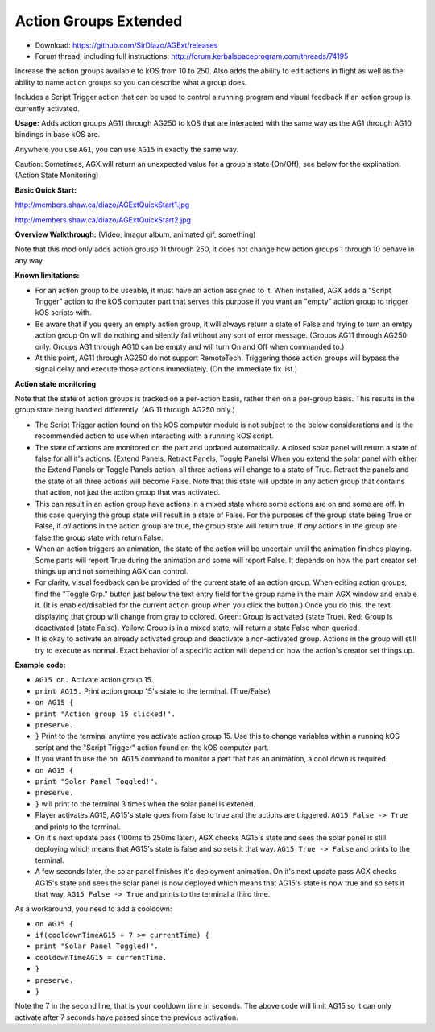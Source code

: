 Action Groups Extended
=======

- Download: https://github.com/SirDiazo/AGExt/releases  
- Forum thread, including full instructions: http://forum.kerbalspaceprogram.com/threads/74195

Increase the action groups available to kOS from 10 to 250. Also adds the ability to edit actions in flight as well as the ability to name action groups so you can describe what a group does.

Includes a Script Trigger action that can be used to control a running program and visual feedback if an action group is currently activated.

**Usage:** 
Adds action groups AG11 through AG250 to kOS that are interacted with the same way as the AG1 through AG10 bindings in base kOS are.

Anywhere you use ``AG1``, you can use ``AG15`` in exactly the same way.

Caution: Sometimes, AGX will return an unexpected value for a group's state (On/Off), see below for the explination. (Action State Monitoring)
 
**Basic Quick Start:**

http://members.shaw.ca/diazo/AGExtQuickStart1.jpg

http://members.shaw.ca/diazo/AGExtQuickStart2.jpg

**Overview Walkthrough:** (Video, imagur album, animated gif, something)

Note that this mod only adds action grousp 11 through 250, it does not change how action groups 1 through 10 behave in any way.

**Known limitations:** 

- For an action group to be useable, it must have an action assigned to it. When installed, AGX adds a "Script Trigger" action to the kOS computer part that serves this purpose if you want an "empty" action group to trigger kOS scripts with. 
- Be aware that if you query an empty action group, it will always return a state of False and trying to turn an emtpy action group On will do nothing and silently fail without any sort of error message. (Groups AG11 through AG250 only. Groups AG1 through AG10 can be empty and will turn On and Off when commanded to.)
- At this point, AG11 through AG250 do not support RemoteTech. Triggering those action groups will bypass the signal delay and execute those actions immediately. (On the immediate fix list.)

**Action state monitoring**

Note that the state of action groups is tracked on a per-action basis, rather then on a per-group basis. This results in the group state being handled differently. (AG 11 through AG250 only.)

- The Script Trigger action found on the kOS computer module is not subject to the below considerations and is the recommended action to use when interacting with a running kOS script.
- The state of actions are monitored on the part and updated automatically. A closed solar panel will return a state of false for all it's actions. (Extend Panels, Retract Panels, Toggle Panels) When you extend the solar panel with either the Extend Panels or Toggle Panels action, all three actions will change to a state of True. Retract the panels and the state of all three actions will become False. Note that this state will update in any action group that contains that action, not just the action group that was activated.
- This can result in an action group have actions in a mixed state where some actions are on and some are off. In this case querying the group state will result in a state of False. For the purposes of the group state being True or False, if *all* actions in the action group are true, the group state will return true. If *any* actions in the group are false,the group state with return False.
- When an action triggers an animation, the state of the action will be uncertain until the animation finishes playing. Some parts will report True during the animation and some will report False. It depends on how the part creator set things up and not something AGX can control.
- For clarity, visual feedback can be provided of the current state of an action group. When editing action groups, find the "Toggle Grp." button just below the text entry field for the group name in the main AGX window and enable it. (It is enabled/disabled for the current action group when you click the button.) Once you do this, the text displaying that group will change from gray to colored. Green: Group is activated (state True). Red: Group is deactivated (state False). Yellow: Group is in a mixed state, will return a state False when queried.
- It is okay to activate an already activated group and deactivate a non-activated group. Actions in the group will still try to execute as normal. Exact behavior of a specific action will depend on how the action's creator set things up.

**Example code:**

- ``AG15 on.`` Activate action group 15.
- ``print AG15.`` Print action group 15's state to the terminal. (True/False)
- ``on AG15 {``
- ``print "Action group 15 clicked!".``
- ``preserve.``
- ``}`` Print to the terminal anytime you activate action group 15. Use this to change variables within a running kOS script and the "Script Trigger" action found on the kOS computer part.

- If you want to use the ``on AG15`` command to monitor a part that has an animation, a cool down is required.
- ``on AG15 {``
- ``print "Solar Panel Toggled!".``
- ``preserve.``
- ``}`` will print to the terminal 3 times when the solar panel is extened.

- Player activates AG15, AG15's state goes from false to true and the actions are triggered. ``AG15 False -> True`` and prints to the terminal.
- On it's next update pass (100ms to 250ms later), AGX checks AG15's state and sees the solar panel is still deploying which means that AG15's state is false and so sets it that way. ``AG15 True -> False`` and prints to the terminal.
- A few seconds later, the solar panel finishes it's deployment animation. On it's next update pass AGX checks AG15's state and sees the solar panel is now deployed which means that AG15's state is now true and so sets it that way. ``AG15 False -> True`` and prints to the terminal a third time.

As a workaround, you need to add a cooldown:

- ``on AG15 {``
- ``if(cooldownTimeAG15 + 7 >= currentTime) {``
- ``print "Solar Panel Toggled!".``
- ``cooldownTimeAG15 = currentTime.``
- ``}``
- ``preserve.``
- ``}``

Note the 7 in the second line, that is your cooldown time in seconds. The above code will limit AG15 so it can only activate after 7 seconds have passed since the previous activation.




